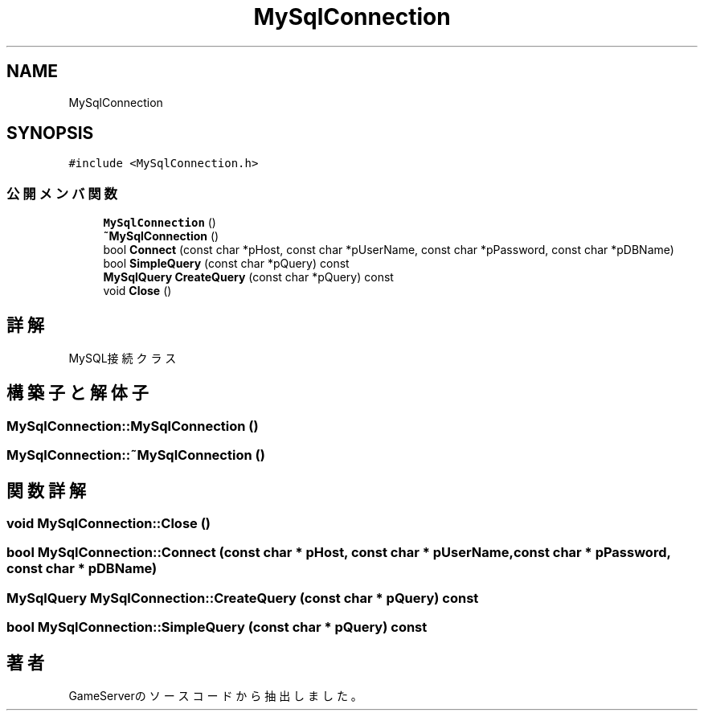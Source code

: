 .TH "MySqlConnection" 3 "2018年12月21日(金)" "GameServer" \" -*- nroff -*-
.ad l
.nh
.SH NAME
MySqlConnection
.SH SYNOPSIS
.br
.PP
.PP
\fC#include <MySqlConnection\&.h>\fP
.SS "公開メンバ関数"

.in +1c
.ti -1c
.RI "\fBMySqlConnection\fP ()"
.br
.ti -1c
.RI "\fB~MySqlConnection\fP ()"
.br
.ti -1c
.RI "bool \fBConnect\fP (const char *pHost, const char *pUserName, const char *pPassword, const char *pDBName)"
.br
.ti -1c
.RI "bool \fBSimpleQuery\fP (const char *pQuery) const"
.br
.ti -1c
.RI "\fBMySqlQuery\fP \fBCreateQuery\fP (const char *pQuery) const"
.br
.ti -1c
.RI "void \fBClose\fP ()"
.br
.in -1c
.SH "詳解"
.PP 
MySQL接続クラス 
.SH "構築子と解体子"
.PP 
.SS "MySqlConnection::MySqlConnection ()"

.SS "MySqlConnection::~MySqlConnection ()"

.SH "関数詳解"
.PP 
.SS "void MySqlConnection::Close ()"

.SS "bool MySqlConnection::Connect (const char * pHost, const char * pUserName, const char * pPassword, const char * pDBName)"

.SS "\fBMySqlQuery\fP MySqlConnection::CreateQuery (const char * pQuery) const"

.SS "bool MySqlConnection::SimpleQuery (const char * pQuery) const"


.SH "著者"
.PP 
 GameServerのソースコードから抽出しました。
